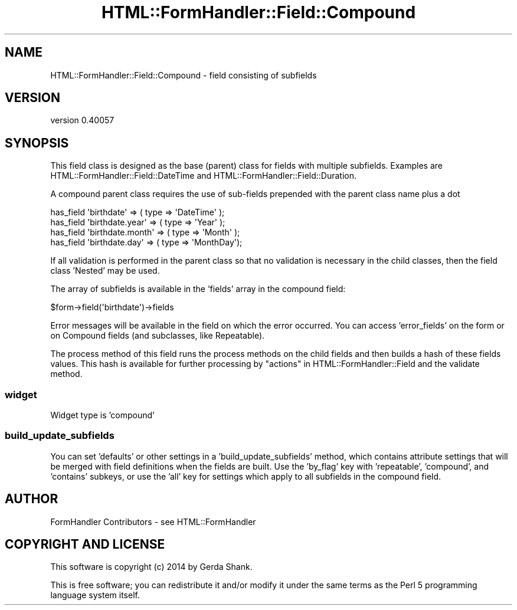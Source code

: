.\" Automatically generated by Pod::Man 2.25 (Pod::Simple 3.20)
.\"
.\" Standard preamble:
.\" ========================================================================
.de Sp \" Vertical space (when we can't use .PP)
.if t .sp .5v
.if n .sp
..
.de Vb \" Begin verbatim text
.ft CW
.nf
.ne \\$1
..
.de Ve \" End verbatim text
.ft R
.fi
..
.\" Set up some character translations and predefined strings.  \*(-- will
.\" give an unbreakable dash, \*(PI will give pi, \*(L" will give a left
.\" double quote, and \*(R" will give a right double quote.  \*(C+ will
.\" give a nicer C++.  Capital omega is used to do unbreakable dashes and
.\" therefore won't be available.  \*(C` and \*(C' expand to `' in nroff,
.\" nothing in troff, for use with C<>.
.tr \(*W-
.ds C+ C\v'-.1v'\h'-1p'\s-2+\h'-1p'+\s0\v'.1v'\h'-1p'
.ie n \{\
.    ds -- \(*W-
.    ds PI pi
.    if (\n(.H=4u)&(1m=24u) .ds -- \(*W\h'-12u'\(*W\h'-12u'-\" diablo 10 pitch
.    if (\n(.H=4u)&(1m=20u) .ds -- \(*W\h'-12u'\(*W\h'-8u'-\"  diablo 12 pitch
.    ds L" ""
.    ds R" ""
.    ds C` ""
.    ds C' ""
'br\}
.el\{\
.    ds -- \|\(em\|
.    ds PI \(*p
.    ds L" ``
.    ds R" ''
'br\}
.\"
.\" Escape single quotes in literal strings from groff's Unicode transform.
.ie \n(.g .ds Aq \(aq
.el       .ds Aq '
.\"
.\" If the F register is turned on, we'll generate index entries on stderr for
.\" titles (.TH), headers (.SH), subsections (.SS), items (.Ip), and index
.\" entries marked with X<> in POD.  Of course, you'll have to process the
.\" output yourself in some meaningful fashion.
.ie \nF \{\
.    de IX
.    tm Index:\\$1\t\\n%\t"\\$2"
..
.    nr % 0
.    rr F
.\}
.el \{\
.    de IX
..
.\}
.\" ========================================================================
.\"
.IX Title "HTML::FormHandler::Field::Compound 3"
.TH HTML::FormHandler::Field::Compound 3 "2014-08-02" "perl v5.16.3" "User Contributed Perl Documentation"
.\" For nroff, turn off justification.  Always turn off hyphenation; it makes
.\" way too many mistakes in technical documents.
.if n .ad l
.nh
.SH "NAME"
HTML::FormHandler::Field::Compound \- field consisting of subfields
.SH "VERSION"
.IX Header "VERSION"
version 0.40057
.SH "SYNOPSIS"
.IX Header "SYNOPSIS"
This field class is designed as the base (parent) class for fields with
multiple subfields. Examples are HTML::FormHandler::Field::DateTime
and HTML::FormHandler::Field::Duration.
.PP
A compound parent class requires the use of sub-fields prepended
with the parent class name plus a dot
.PP
.Vb 4
\&   has_field \*(Aqbirthdate\*(Aq => ( type => \*(AqDateTime\*(Aq );
\&   has_field \*(Aqbirthdate.year\*(Aq => ( type => \*(AqYear\*(Aq );
\&   has_field \*(Aqbirthdate.month\*(Aq => ( type => \*(AqMonth\*(Aq );
\&   has_field \*(Aqbirthdate.day\*(Aq => ( type => \*(AqMonthDay\*(Aq);
.Ve
.PP
If all validation is performed in the parent class so that no
validation is necessary in the child classes, then the field class
\&'Nested' may be used.
.PP
The array of subfields is available in the 'fields' array in
the compound field:
.PP
.Vb 1
\&   $form\->field(\*(Aqbirthdate\*(Aq)\->fields
.Ve
.PP
Error messages will be available in the field on which the error
occurred. You can access 'error_fields' on the form or on Compound
fields (and subclasses, like Repeatable).
.PP
The process method of this field runs the process methods on the child fields
and then builds a hash of these fields values.  This hash is available for
further processing by \*(L"actions\*(R" in HTML::FormHandler::Field and the validate method.
.SS "widget"
.IX Subsection "widget"
Widget type is 'compound'
.SS "build_update_subfields"
.IX Subsection "build_update_subfields"
You can set 'defaults' or other settings in a 'build_update_subfields' method,
which contains attribute settings that will be merged with field definitions
when the fields are built. Use the 'by_flag' key with 'repeatable', 'compound',
and 'contains' subkeys, or use the 'all' key for settings which apply to all
subfields in the compound field.
.SH "AUTHOR"
.IX Header "AUTHOR"
FormHandler Contributors \- see HTML::FormHandler
.SH "COPYRIGHT AND LICENSE"
.IX Header "COPYRIGHT AND LICENSE"
This software is copyright (c) 2014 by Gerda Shank.
.PP
This is free software; you can redistribute it and/or modify it under
the same terms as the Perl 5 programming language system itself.
